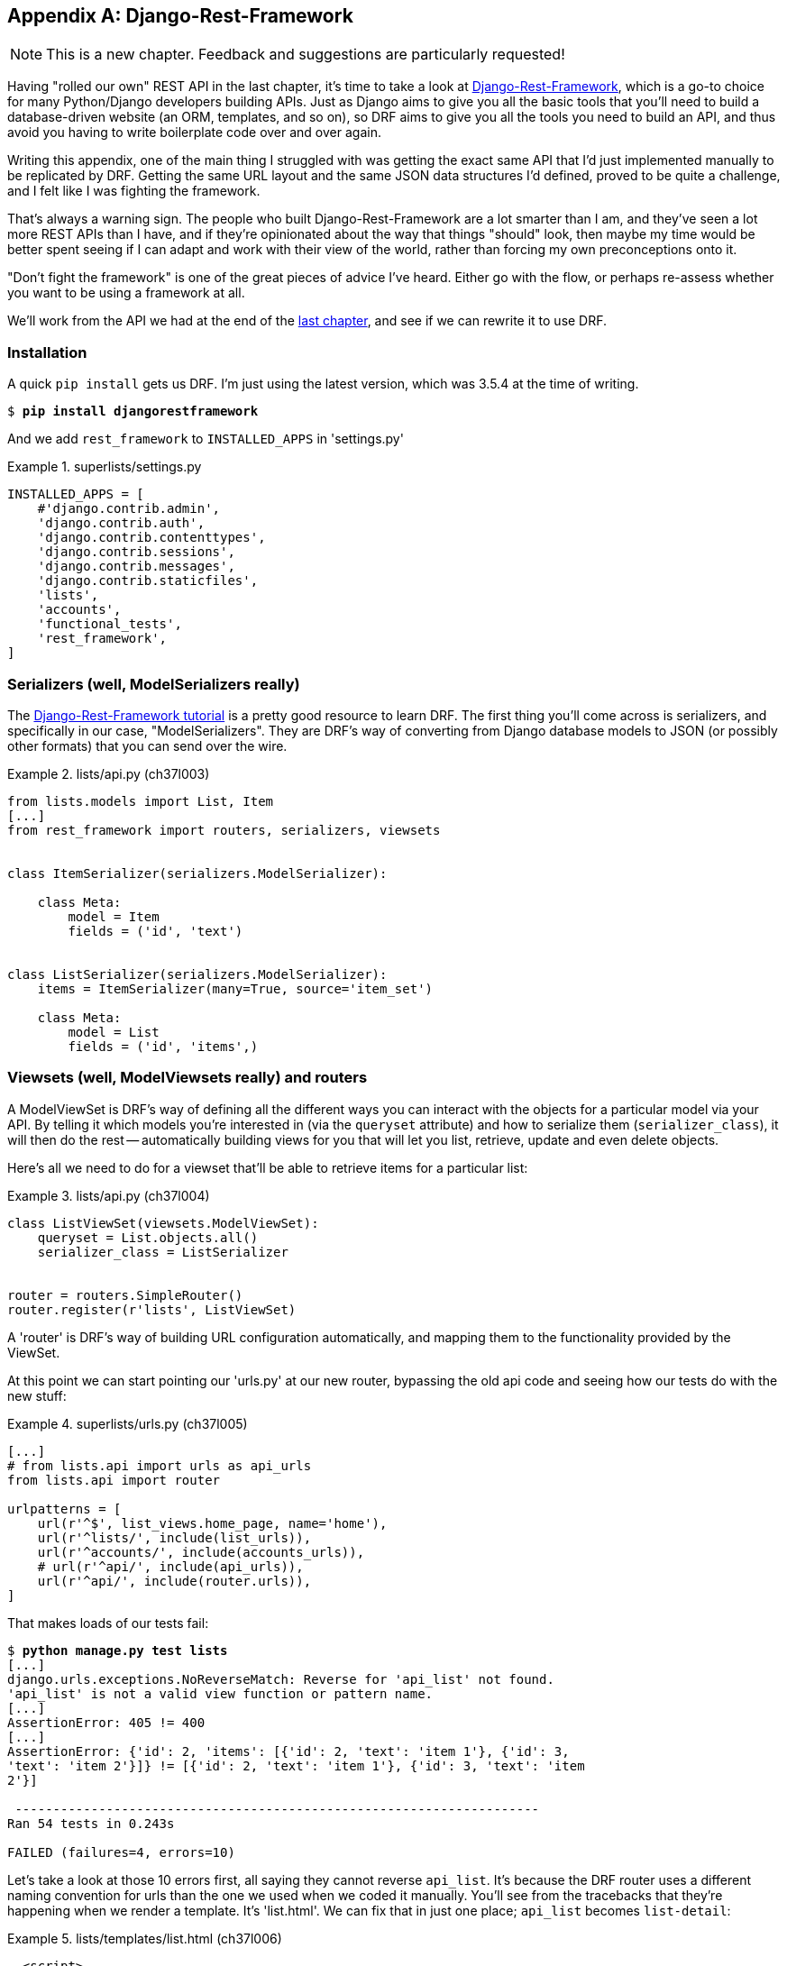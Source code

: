 [[appendix_DjangoRestFramework]]
[appendix]
Django-Rest-Framework
---------------------

NOTE: This is a new chapter.  Feedback and suggestions are particularly
    requested!

(((REST)))
(((API)))
(((Django-Rest-Framework)))
Having "rolled our own" REST API in the last chapter, it's time to take
a look at http://www.django-rest-framework.org/[Django-Rest-Framework],
which is a go-to choice for many Python/Django developers building APIs.
Just as Django aims to give you all the basic tools that you'll need to
build a database-driven website (an ORM, templates, and so on), so DRF
aims to give you all the tools you need to build an API, and thus avoid
you having to write boilerplate code over and over again.

Writing this appendix, one of the main thing I struggled with was getting the
exact same API that I'd just implemented manually to be replicated by DRF. 
Getting the same URL layout and the same JSON data structures I'd defined,
proved to be quite a challenge, and I felt like I was fighting the framework.

That's always a warning sign.  The people who built Django-Rest-Framework
are a lot smarter than I am, and they've seen a lot more REST APIs than I
have, and if they're opinionated about the way that things "should" look,
then maybe my time would be better spent seeing if I can adapt and work
with their view of the world, rather than forcing my own preconceptions
onto it.

"Don't fight the framework" is one of the great pieces of advice I've heard.
Either go with the flow, or perhaps re-assess whether you want to be using
a framework at all.

We'll work from the API we had at the end of the <<appendix_rest_api,last
chapter>>, and see if we can rewrite it to use DRF.



Installation
~~~~~~~~~~~~

A quick `pip install` gets us DRF.  I'm just using the latest version, which
was 3.5.4 at the time of writing.

[subs="specialcharacters,quotes"]
----
$ *pip install djangorestframework*
----


And we add `rest_framework` to `INSTALLED_APPS` in 'settings.py'


[role="sourcecode"]
.superlists/settings.py
====
[source,python]
----
INSTALLED_APPS = [
    #'django.contrib.admin',
    'django.contrib.auth',
    'django.contrib.contenttypes',
    'django.contrib.sessions',
    'django.contrib.messages',
    'django.contrib.staticfiles',
    'lists',
    'accounts',
    'functional_tests',
    'rest_framework',
]
----
====


Serializers (well, ModelSerializers really)
~~~~~~~~~~~~~~~~~~~~~~~~~~~~~~~~~~~~~~~~~~~

The http://www.django-rest-framework.org/#tutorial[Django-Rest-Framework tutorial]
is a pretty good resource to learn DRF.  The first thing you'll come across
is serializers, and specifically in our case, "ModelSerializers". They are
DRF's way of converting from Django database models to JSON (or possibly other
formats) that you can send over the wire.

// TODO: add an explicit unit test or two for serialization



[role="sourcecode"]
.lists/api.py (ch37l003)
====
[source,python]
----
from lists.models import List, Item
[...]
from rest_framework import routers, serializers, viewsets


class ItemSerializer(serializers.ModelSerializer):

    class Meta:
        model = Item
        fields = ('id', 'text')


class ListSerializer(serializers.ModelSerializer):
    items = ItemSerializer(many=True, source='item_set')

    class Meta:
        model = List
        fields = ('id', 'items',)
----
====


Viewsets (well, ModelViewsets really) and routers
~~~~~~~~~~~~~~~~~~~~~~~~~~~~~~~~~~~~~~~~~~~~~~~~~

A ModelViewSet is DRF's way of defining all the different ways you can interact
with the objects for a particular model via your API. By telling it which
models you're interested in (via the `queryset` attribute) and how to serialize
them (`serializer_class`), it will then do the rest -- automatically building
views for you that will let you list, retrieve, update and even delete objects.

Here's all we need to do for a viewset that'll be able to retrieve items for
a particular list:


[role="sourcecode"]
.lists/api.py (ch37l004)
====
[source,python]
----
class ListViewSet(viewsets.ModelViewSet):
    queryset = List.objects.all()
    serializer_class = ListSerializer


router = routers.SimpleRouter()
router.register(r'lists', ListViewSet)
----
====

A 'router' is DRF's way of building URL configuration automatically, and
mapping them to the functionality provided by the ViewSet.

At this point we can start pointing our 'urls.py' at our new router,
bypassing the old api code and seeing how our tests do with the new stuff:

[role="sourcecode"]
.superlists/urls.py (ch37l005)
====
[source,python]
----
[...]
# from lists.api import urls as api_urls
from lists.api import router

urlpatterns = [
    url(r'^$', list_views.home_page, name='home'),
    url(r'^lists/', include(list_urls)),
    url(r'^accounts/', include(accounts_urls)),
    # url(r'^api/', include(api_urls)),
    url(r'^api/', include(router.urls)),
]
----
====

That makes loads of our tests fail:

[subs="specialcharacters,macros"]
----
$ pass:quotes[*python manage.py test lists*]
[...]
django.urls.exceptions.NoReverseMatch: Reverse for 'api_list' not found.
'api_list' is not a valid view function or pattern name.
[...]
AssertionError: 405 != 400
[...]
AssertionError: {'id': 2, 'items': [{'id': 2, 'text': 'item 1'}, {'id': 3,
'text': 'item 2'}]} != [{'id': 2, 'text': 'item 1'}, {'id': 3, 'text': 'item
2'}]

 ---------------------------------------------------------------------
Ran 54 tests in 0.243s

FAILED (failures=4, errors=10)
----

Let's take a look at those 10 errors first, all saying they cannot reverse
`api_list`.  It's because the DRF router uses a different naming convention
for urls than the one we used when we coded it manually. You'll see from the
tracebacks that they're happening when we render a template.  It's 'list.html'.
We can fix that in just one place; `api_list` becomes `list-detail`:

[role="sourcecode"]
.lists/templates/list.html (ch37l006)
====
[source,html]
----
  <script>
$(document).ready(function () {
  var url = "{% url 'list-detail' list.id %}";
});
  </script>
----
====


That will get us down to just 4 failures:

[subs="specialcharacters,macros"]
----
$ pass:quotes[*python manage.py test lists*]
[...]
FAIL: test_POSTing_a_new_item (lists.tests.test_api.ListAPITest)
[...]
FAIL: test_duplicate_items_error (lists.tests.test_api.ListAPITest)
[...]
FAIL: test_for_invalid_input_returns_error_code
(lists.tests.test_api.ListAPITest)
[...]
FAIL: test_get_returns_items_for_correct_list
(lists.tests.test_api.ListAPITest)
[...]
FAILED (failures=4)
----

Let's DONT-ify all the validation tests for now, and save that complexity
for later:

[role="sourcecode"]
.lists/tests/test_api.py (ch37l007)
====
[source,python]
----
[...]
    def DONTtest_for_invalid_input_nothing_saved_to_db(self):
        [...]
    def DONTtest_for_invalid_input_returns_error_code(self):
        [...]
    def DONTtest_duplicate_items_error(self):
        [...]
----
====

And now we have just two failures.

[subs="specialcharacters,macros"]
----
FAIL: test_POSTing_a_new_item (lists.tests.test_api.ListAPITest)
[...]
    self.assertEqual(response.status_code, 201)
AssertionError: 405 != 201
[...]
FAIL: test_get_returns_items_for_correct_list
(lists.tests.test_api.ListAPITest)
[...]
AssertionError: {'id': 2, 'items': [{'id': 2, 'text': 'item 1'}, {'id': 3,
'text': 'item 2'}]} != [{'id': 2, 'text': 'item 1'}, {'id': 3, 'text': 'item
2'}]
[...]
FAILED (failures=2)
----

Let's take a look at that last one first. 

DRF's default configuration does provide a slightly different data structure
to the one we built by hand -- doing a GET for a list gives you its ID, and
then the list items are inside a key called "items".  That means a slight
modification to our unit test, before it gets back to passing:

[role="sourcecode"]
.lists/tests/test_api.py (ch37l008)
====
[source,diff]
----
@@ -23,10 +23,10 @@ class ListAPITest(TestCase):
         response = self.client.get(self.base_url.format(our_list.id))
         self.assertEqual(
             json.loads(response.content.decode('utf8')),
-            [
+            {'id': our_list.id, 'items': [
                 {'id': item1.id, 'text': item1.text},
                 {'id': item2.id, 'text': item2.text},
-            ]
+            ]}
         )
----
====

That's the GET for retrieving list items sorted (and, as we'll see later, we've
got a bunch of other stuff for free too).  How about adding new ones, using
POST?


A different URL for POST item 
~~~~~~~~~~~~~~~~~~~~~~~~~~~~~

This is the point at which I gave up on fighting the framework and just saw
where DRF wanted to take me.  Although it's possible, it's quite torturous to
do a POST to the "lists" ViewSet in order to add an item to a list.

Instead, the simplest thing is to post to an item view, not a list view:


[role="sourcecode"]
.lists/api.py (ch37l009)
====
[source,python]
----
class ItemViewSet(viewsets.ModelViewSet):
    serializer_class = ItemSerializer
    queryset = Item.objects.all()


[...]
router.register(r'items', ItemViewSet)
----
====


So that means we change the test slightly, moving all the POST tests
out of the `ListAPITest` and into a new test class, `ItemsAPITest`:


[role="sourcecode"]
.lists/tests/test_api.py (ch37l010)
====
[source,python]
----
@@ -1,3 +1,4 @@
 import json
+from django.core.urlresolvers import reverse
 from django.test import TestCase
 from lists.models import List, Item
@@ -31,9 +32,13 @@ class ListAPITest(TestCase):
 
 
+
+class ItemsAPITest(TestCase):
+    base_url = reverse('item-list')
+
     def test_POSTing_a_new_item(self):
         list_ = List.objects.create()
         response = self.client.post(
-            self.base_url.format(list_.id),
-            {'text': 'new item'},
+            self.base_url,
+            {'list': list_.id, 'text': 'new item'},
         )
         self.assertEqual(response.status_code, 201)

----
====

That will give us

----
django.db.utils.IntegrityError: NOT NULL constraint failed: lists_item.list_id
----


Until we add the list id to our serialization of items, otherwise we don't know
what list it's for:


[role="sourcecode"]
.lists/api.py (ch37l011)
====
[source,python]
----
class ItemSerializer(serializers.ModelSerializer):

    class Meta:
        model = Item
        fields = ('id', 'list', 'text')
----
====


And that causes another small associated test change.

[role="sourcecode"]
.lists/tests/test_api.py (ch37l012)
====
[source,python]
----
@@ -25,8 +25,8 @@ class ListAPITest(TestCase):
         self.assertEqual(
             json.loads(response.content.decode('utf8')),
             {'id': our_list.id, 'items': [
-                {'id': item1.id, 'text': item1.text},
-                {'id': item2.id, 'text': item2.text},
+                {'id': item1.id, 'list': our_list.id, 'text': item1.text},
+                {'id': item2.id, 'list': our_list.id, 'text': item2.text},
             ]}
         )
----
====


Adapting the client side
~~~~~~~~~~~~~~~~~~~~~~~~

Our API no longer returns a flat array of the items in a list.  It returns an
object, with a `.items` attribute that represents the items.  That means a
small tweak to our `updateItems` function:

[role="sourcecode"]
.lists/static/list.js (ch37l013)
====
[source,diff]
----
@@ -3,8 +3,8 @@ window.Superlists = {};
 window.Superlists.updateItems = function (url) {
   $.get(url).done(function (response) {
     var rows = '';
-    for (var i=0; i<response.length; i++) {
-      var item = response[i];
+    for (var i=0; i<response.items.length; i++) {
+      var item = response.items[i];
       rows += '\n<tr><td>' + (i+1) + ': ' + item.text + '</td></tr>';
     }
     $('#id_list_table').html(rows);

----
====

And because we're using different URLs for GETing lists and POSTing items,
we tweak the `initialize` function slightly too.  Rather than multiple
arguments, we'll switch to using a "params" object containing the required
config:
 
[role="sourcecode"]
.lists/static/list.js
[source,diff]
----
@@ -11,23 +11,24 @@ window.Superlists.updateItems = function (url) {
   });
 };
 
-window.Superlists.initialize = function (url) {
+window.Superlists.initialize = function (params) {
   $('input[name="text"]').on('keypress', function () {
     $('.has-error').hide();
   });
 
-  if (url) {
-    window.Superlists.updateItems(url);
+  if (params) {
+    window.Superlists.updateItems(params.listApiUrl);
 
     var form = $('#id_item_form');
     form.on('submit', function(event) {
       event.preventDefault();
-      $.post(url, {
+      $.post(params.itemsApiUrl, {
+        'list': params.listId,
         'text': form.find('input[name="text"]').val(),
         'csrfmiddlewaretoken': form.find('input[name="csrfmiddlewaretoken"]').val(),
       }).done(function () {
         $('.has-error').hide();
-        window.Superlists.updateItems(url);
+        window.Superlists.updateItems(params.listApiUrl);
       }).fail(function (xhr) {
         $('.has-error').show();
         if (xhr.responseJSON && xhr.responseJSON.error) {
----
====

We reflect that in 'list.html':

[role="sourcecode"]
.lists/templates/list.html (ch37l014)
====
[source,html]
----
$(document).ready(function () {
  window.Superlists.initialize({
    listApiUrl: "{% url 'list-detail' list.id %}",
    itemsApiUrl: "{% url 'item-list' %}",
    listId: {{ list.id }},
  });
});
----
====


And that's actually enough to get the basic FT working again:

[subs="specialcharacters,macros"]
----
$ pass:quotes[*python manage.py test functional_tests.test_simple_list_creation*]
[...]
Ran 2 tests in 15.635s

OK
----


There's a few more changes to do with error handling, which you can explore in
the
https://github.com/hjwp/book-example/blob/appendix_DjangoRestFramework/lists/api.py[repo
for this appendix] if you're curious.



What Django-Rest-Framework gives you
~~~~~~~~~~~~~~~~~~~~~~~~~~~~~~~~~~~~

You may be wondering what the point of using this framework was.


Configuration instead of code
^^^^^^^^^^^^^^^^^^^^^^^^^^^^^

Well, the first advantage is that I've transformed my old procedural view
function into a more declarative syntax


[role="sourcecode currentcontents dofirst-ch37l016"]
.lists/api.py
====
[source,python]
----
def list(request, list_id):
    list_ = List.objects.get(id=list_id)
    if request.method == 'POST':
        form = ExistingListItemForm(for_list=list_, data=request.POST)
        if form.is_valid():
            form.save()
            return HttpResponse(status=201)
        else:
            return HttpResponse(
                json.dumps({'error': form.errors['text'][0]}),
                content_type='application/json',
                status=400
            )
    item_dicts = [
        {'id': item.id, 'text': item.text}
        for item in list_.item_set.all()
    ]
    return HttpResponse(
        json.dumps(item_dicts),
        content_type='application/json'
    )
----
====


If you compare this to the final DRF version, you'll notice that we are
actually now entirely configuration:


[role="sourcecode currentcontents dofirst-ch37l019"]
.lists/api.py
====
[source,python]
----
class ItemSerializer(serializers.ModelSerializer):
    text = serializers.CharField(
        allow_blank=False, error_messages={'blank': EMPTY_ITEM_ERROR}
    )

    class Meta:
        model = Item
        fields = ('id', 'list', 'text')
        validators = [
            UniqueTogetherValidator(
                queryset=Item.objects.all(),
                fields=('list', 'text'),
                message=DUPLICATE_ITEM_ERROR
            )
        ]


class ListSerializer(serializers.ModelSerializer):
    items = ItemSerializer(many=True, source='item_set')

    class Meta:
        model = List
        fields = ('id', 'items',)


class ListViewSet(viewsets.ModelViewSet):
    queryset = List.objects.all()
    serializer_class = ListSerializer


class ItemViewSet(viewsets.ModelViewSet):
    serializer_class = ItemSerializer
    queryset = Item.objects.all()


router = routers.SimpleRouter()
router.register(r'lists', ListViewSet)
router.register(r'items', ItemViewSet)
----
====


Free functionality
^^^^^^^^^^^^^^^^^^

The second advantage is that, by using DRF's `ModelSerializer`, `ViewSet` and
routers, I've actually ended up with a much more extensive API than the one I'd
rolled by hand.

* All the HTTP methods: GET, POST, PUT, PATCH, DELETE, and OPTIONS methods now work,
  out of the box, for all list and items URLs.

* And a browsable / self-documenting version of the API is available at
  http://localhost:8000/api/lists/ and http://localhost:8000/api/items. (Try it!)

.A free browsable API for your users
image::images/twp2_ag01.png["Screenshot of DRF browsable api page at http://localhost:8000/api/items/"]


There's more information in
http://www.django-rest-framework.org/topics/documenting-your-api/#self-describing-apis[the
DRF docs], but those are both seriously neat features to be able to offer the
end-users of your API.


In short, DRF is a great way of generating APIs, almost automatically, based on
your existing models structure.  If you're using Django, definitely check it
out before you start hand-rolling your own API code.


.Django-Rest-Framework tips
*******************************************************************************

Don't fight the framework::
    Going with the flow is often the best way to stay productive.  That, or
    maybe don't use the framework.  Or use it at a lower level.

Routers and Viewsets for the principle of least surprise::
    One of the advantages of DRF is that its generic tools like routers and
    viewsets will give you a very predictable API, with sensible defaults
    for its endpoints, URL structure, and responses for different HTTP methods.

Check out the self-documenting, browsable version::
    Check out your API endpoints in a browser. DRF responds differently when it
    detects your API is being accessed by a "normal" web browser, and displays
    a very nice, self-documenting version of itself, which you can share with
    your users.

*******************************************************************************

